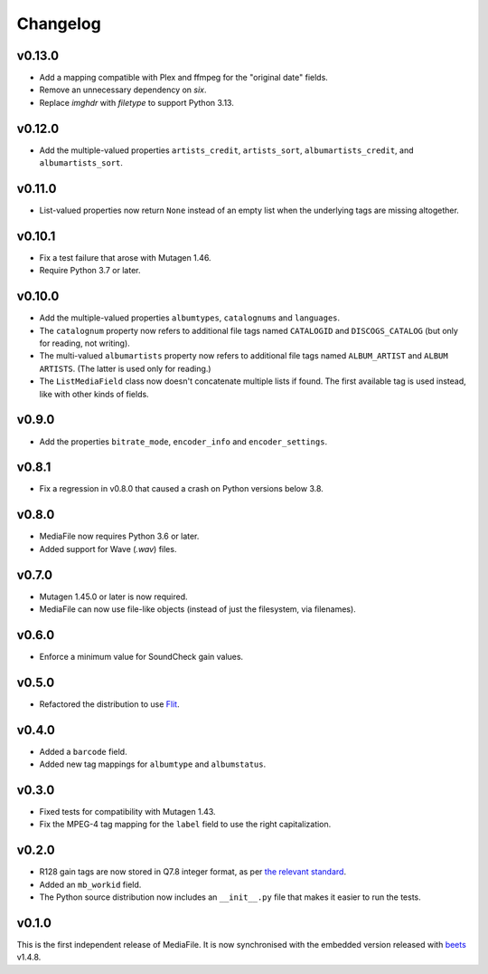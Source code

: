 Changelog
---------

v0.13.0
'''''''

- Add a mapping compatible with Plex and ffmpeg for the "original date"
  fields.
- Remove an unnecessary dependency on `six`.
- Replace `imghdr` with `filetype` to support Python 3.13.

v0.12.0
'''''''

- Add the multiple-valued properties ``artists_credit``, ``artists_sort``,
  ``albumartists_credit``, and ``albumartists_sort``.

v0.11.0
'''''''

- List-valued properties now return ``None`` instead of an empty list when the
  underlying tags are missing altogether.

v0.10.1
'''''''

- Fix a test failure that arose with Mutagen 1.46.
- Require Python 3.7 or later.

v0.10.0
'''''''

- Add the multiple-valued properties ``albumtypes``, ``catalognums`` and
  ``languages``.
- The ``catalognum`` property now refers to additional file tags named
  ``CATALOGID`` and ``DISCOGS_CATALOG`` (but only for reading, not writing).
- The multi-valued ``albumartists`` property now refers to additional file
  tags named ``ALBUM_ARTIST`` and ``ALBUM ARTISTS``. (The latter
  is used only for reading.)
- The ``ListMediaField`` class now doesn't concatenate multiple lists if
  found. The first available tag is used instead, like with other kinds of
  fields.

v0.9.0
''''''

- Add the properties ``bitrate_mode``, ``encoder_info`` and
  ``encoder_settings``.

v0.8.1
''''''

- Fix a regression in v0.8.0 that caused a crash on Python versions below 3.8.

v0.8.0
''''''

- MediaFile now requires Python 3.6 or later.
- Added support for Wave (`.wav`) files.

v0.7.0
''''''

- Mutagen 1.45.0 or later is now required.
- MediaFile can now use file-like objects (instead of just the filesystem, via
  filenames).

v0.6.0
''''''

- Enforce a minimum value for SoundCheck gain values.

v0.5.0
''''''

- Refactored the distribution to use `Flit`_.

.. _Flit: https://flit.readthedocs.io/

v0.4.0
''''''

- Added a ``barcode`` field.
- Added new tag mappings for ``albumtype`` and ``albumstatus``.

v0.3.0
''''''

- Fixed tests for compatibility with Mutagen 1.43.
- Fix the MPEG-4 tag mapping for the ``label`` field to use the right
  capitalization.

v0.2.0
''''''

- R128 gain tags are now stored in Q7.8 integer format, as per
  `the relevant standard`_.
- Added an ``mb_workid`` field.
- The Python source distribution now includes an ``__init__.py`` file that
  makes it easier to run the tests.

.. _the relevant standard: https://tools.ietf.org/html/rfc7845.html#page-25

v0.1.0
''''''

This is the first independent release of MediaFile.
It is now synchronised with the embedded version released with `beets`_ v1.4.8.

.. _beets: https://beets.io
